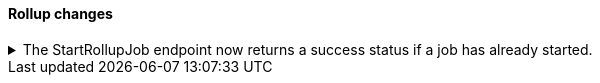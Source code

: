 [discrete]
[[breaking_80_rollup_changes]]
==== Rollup changes

//NOTE: The notable-breaking-changes tagged regions are re-used in the
//Installation and Upgrade Guide

//tag::notable-breaking-changes[]

// end::notable-breaking-changes[]

ifdef::permanently-unreleased-branch[]

.The StartRollupJob endpoint now returns a success status if a legacy rollup job has already started.
[%collapsible]
====
*Details* +
Previously, attempting to start an already-started legacy rollup job would
result in a `500 InternalServerError: Cannot start task for Rollup Job
[job] because state was [STARTED]` exception.

Now, attempting to start a job that is already started will just
return a successful `200 OK: started` response.

*Impact* +
Update your workflow and applications to assume that a 200 status in response to
attempting to start a legacy rollup job means the job is in an actively started state.
The request itself may have started the job, or it was previously running and so
the request had no effect.
====

endif::[]
ifndef::permanently-unreleased-branch[]

.The StartRollupJob endpoint now returns a success status if a job has already started.
[%collapsible]
====
*Details* +
Previously, attempting to start an already-started rollup job would
result in a `500 InternalServerError: Cannot start task for Rollup Job
[job] because state was [STARTED]` exception.

Now, attempting to start a job that is already started will just
return a successful `200 OK: started` response.

*Impact* +
Update your workflow and applications to assume that a 200 status in response to
attempting to start a rollup job means the job is in an actively started state.
The request itself may have started the job, or it was previously running and so
the request had no effect.
====

endif::[]
